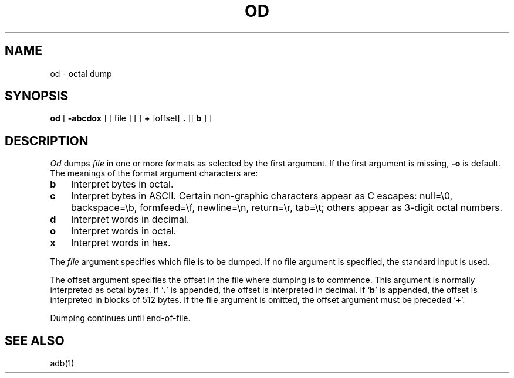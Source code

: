 .TH OD 1 
.SH NAME
od \- octal dump
.SH SYNOPSIS
.B od
[
.B \-abcdox
] [ file ] [ [
.B +
]offset[
.BR ". " "]["
\fBb\fR ] ]
.SH DESCRIPTION
.I Od
dumps
.I file
in
one or more formats
as
selected by the first argument.
If the first argument is missing,
.B \-o
is default.
The meanings of the format argument characters
are:
.TP 3
.B  b
Interpret bytes in octal.
.TP 3
.B  c
Interpret bytes in ASCII.
Certain non-graphic characters appear as C escapes:
null=\e0,
backspace=\eb,
formfeed=\ef,
newline=\en,
return=\er,
tab=\et;
others appear as 3-digit octal numbers.
.TP 3
.B  d
Interpret words in decimal.
.TP 3
.B  o
Interpret words in octal.
.TP 3
.B  x
Interpret words in hex.
.PP
The
.I file
argument specifies which file is to be dumped.
If no file argument is specified,
the standard input is used.
.PP
The offset argument specifies the offset
in the file where dumping is to commence.
This argument is normally interpreted
as octal bytes.
If `\fB.\fR' is appended, the offset is interpreted in
decimal.
If `\fBb\fR' is appended, the offset is interpreted in
blocks of 512 bytes.
If the file argument is omitted,
the offset argument must be preceded 
.RB ` + '.
.PP
Dumping continues until end-of-file.
.SH "SEE ALSO"
adb(1)

